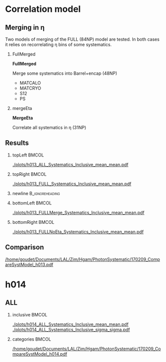 # #+TITLE:     Photon Energy Calibration Systematics
#+AUTHOR:    Christophe Goudet
# #+EMAIL:     goudet@lal.in2p3.fr
# #+DATE:\today
#+DESCRIPTION:
#+KEYWORDS:
#+LANGUAGE:  en
#+OPTIONS:   H:2 num:t toc:nil \n:nil @:t ::t |:t ^:t -:t f:t *:t <:t
#+OPTIONS:   TeX:t LaTeX:t skip:nil d:nil todo:t pri:nil tags:not-in-toc
# #+INFOJS_OPT: view:nil toc:nil ltoc:t mouse:underline buttons:0
# path:http://orgmode.org/org-info.js
#+EXPORT_SELECT_TAGS: export
#+EXPORT_EXCLUDE_TAGS: noexport
#+LINK_UP:
#+LINK_HOME:

#+startup: beamer
#+LaTeX_CLASS: beamer
#+LaTeX_CLASS_OPTIONS: [bigger]

#+BEAMER_HEADER: \beamertemplatenavigationsymbolsempty
#+BEAMER_HEADER: \usepackage{appendixnumberbeamer}
#+BEAMER_THEME: Boadilla

* Correlation model
** Merging in \eta

Two models of merging of the FULL (84NP) model are tested.
In both cases it relies on recorrelating \eta bins of some systematics.

\vfill

*** FullMerged
:PROPERTIES:
:BEAMER_COL: 0.5
:END:

*FullMerged*

Merge some systematics into Barrel+encap (48NP)
- MATCALO
- MATCRYO
- S12
- PS

*** mergeEta
:PROPERTIES:
:BEAMER_COL: 0.5
:END:

 *MergeEta*

Correlate all systematics in \eta (31NP)

** Results
*** topLeft                                                           :BMCOL:
:PROPERTIES:
:BEAMER_col: 0.45
:END:
#+ATTR_LATEX: :width \linewidth
[[./plots/h013_ALL_Systematics_Inclusive_mean_mean.pdf]]

*** topRight                                                      :BMCOL:
:PROPERTIES:
:BEAMER_col: 0.45
:END:
#+ATTR_LATEX: :width \linewidth
[[./plots/h013_FULL_Systematics_Inclusive_mean_mean.pdf]]

*** newline                                                 :B_ignoreheading:
:PROPERTIES:
:BEAMER_env: ignoreheading
:END:
*** bottomLeft                                                        :BMCOL:
:PROPERTIES:
:BEAMER_col: 0.45
:END:
#+ATTR_LATEX: :width \linewidth
[[./plots/h013_FULLMerge_Systematics_Inclusive_mean_mean.pdf]]

*** bottomRight                                                       :BMCOL:
:PROPERTIES:
:BEAMER_col: 0.45
:END:
#+ATTR_LATEX: :width \linewidth
[[./plots/h013_FULLNoEta_Systematics_Inclusive_mean_mean.pdf]]

** Comparison
[[/home/goudet/Documents/LAL/Zim/Hgam/PhotonSystematic/170209_CompareSystModel_h013.pdf]]
* h014
** ALL

*** inclusive                                                         :BMCOL:
:PROPERTIES:
:BEAMER_col: 0.5
:END:
#+ATTR_LATEX: :width \linewidth
[[./plots/h014_ALL_Systematics_Inclusive_mean_mean.pdf]]
[[./plots/h014_ALL_Systematics_Inclusive_sigma_sigma.pdf]]

*** categories                                               :BMCOL:
:PROPERTIES:
:BEAMER_col: 0.5
:END:
#+ATTR_LATEX: :width \linewidth
[[/home/goudet/Documents/LAL/Zim/Hgam/PhotonSystematic/170209_CompareSystModel_h014.pdf]]
